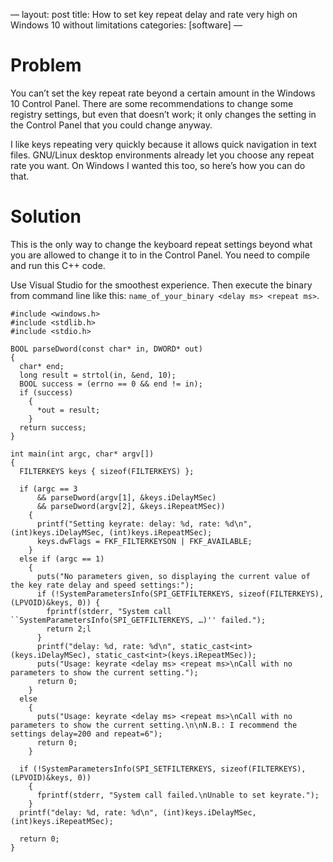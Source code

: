 ---
layout: post
title: How to set key repeat delay and rate very high on Windows 10 without limitations
categories: [software]
---

#+OPTIONS: toc:nil
* Problem
You can’t set the key repeat rate beyond a certain amount in the Windows 10 Control Panel. There are some recommendations to change some registry settings, but even that doesn’t work; it only changes the setting in the Control Panel that you could change anyway.

I like keys repeating very quickly because it allows quick navigation in text files. GNU/Linux desktop environments already let you choose any repeat rate you want. On Windows I wanted this too, so here’s how you can do that.
* Solution
This is the only way to change the keyboard repeat settings beyond what you are allowed to change it to in the Control Panel. You need to compile and run this C++ code.

Use Visual Studio for the smoothest experience. Then execute the binary from command line like this: ~name_of_your_binary <delay ms> <repeat ms>~.

#+begin_src
#include <windows.h>
#include <stdlib.h>
#include <stdio.h>

BOOL parseDword(const char* in, DWORD* out)
{
  char* end;
  long result = strtol(in, &end, 10);
  BOOL success = (errno == 0 && end != in);
  if (success)
	{
      *out = result;
	}
  return success;
}

int main(int argc, char* argv[])
{
  FILTERKEYS keys { sizeof(FILTERKEYS) };

  if (argc == 3
      && parseDword(argv[1], &keys.iDelayMSec)
      && parseDword(argv[2], &keys.iRepeatMSec))
	{
      printf("Setting keyrate: delay: %d, rate: %d\n", (int)keys.iDelayMSec, (int)keys.iRepeatMSec);
      keys.dwFlags = FKF_FILTERKEYSON | FKF_AVAILABLE;
	}
  else if (argc == 1)
	{
      puts("No parameters given, so displaying the current value of the key rate delay and speed settings:");
      if (!SystemParametersInfo(SPI_GETFILTERKEYS, sizeof(FILTERKEYS), (LPVOID)&keys, 0)) {
        fprintf(stderr, "System call ``SystemParametersInfo(SPI_GETFILTERKEYS, …)'' failed.");
        return 2;l
      }
      printf("delay: %d, rate: %d\n", static_cast<int>(keys.iDelayMSec), static_cast<int>(keys.iRepeatMSec));
      puts("Usage: keyrate <delay ms> <repeat ms>\nCall with no parameters to show the current setting.");
      return 0;
	}
  else
	{
      puts("Usage: keyrate <delay ms> <repeat ms>\nCall with no parameters to show the current setting.\n\nN.B.: I recommend the settings delay=200 and repeat=6");
      return 0;
	}

  if (!SystemParametersInfo(SPI_SETFILTERKEYS, sizeof(FILTERKEYS), (LPVOID)&keys, 0))
	{
      fprintf(stderr, "System call failed.\nUnable to set keyrate.");
	}
  printf("delay: %d, rate: %d\n", (int)keys.iDelayMSec, (int)keys.iRepeatMSec);

  return 0;
}
#+end_src

 
